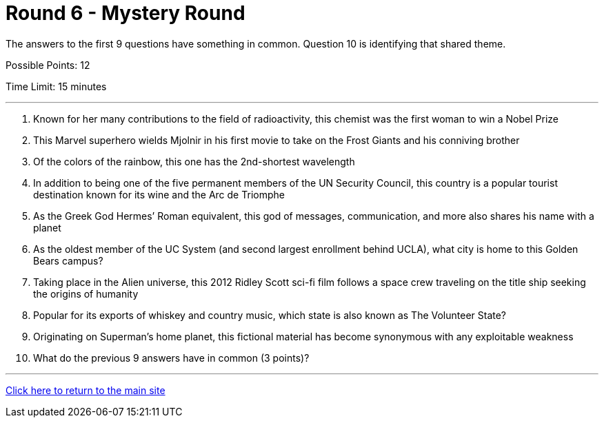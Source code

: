 = Round 6 - Mystery Round 

====
The answers to the first 9 questions have something in common.
Question 10 is identifying that shared theme.

Possible Points: 12

Time Limit: 15 minutes
====

'''

1.	Known for her many contributions to the field of radioactivity, this chemist was the first woman to win a Nobel Prize

2.	This Marvel superhero wields Mjolnir in his first movie to take on the Frost Giants and his conniving brother

3.	Of the colors of the rainbow, this one has the 2nd-shortest wavelength

4.	In addition to being one of the five permanent members of the UN Security Council, this country is a popular tourist destination known for its wine and the Arc de Triomphe

5.	As the Greek God Hermes’ Roman equivalent, this god of messages, communication, and more also shares his name with a planet

6.	As the oldest member of the UC System (and second largest enrollment behind UCLA), what city is home to this Golden Bears campus?

7.	Taking place in the Alien universe, this 2012 Ridley Scott sci-fi film follows a space crew traveling on the title ship seeking the origins of humanity

8.	Popular for its exports of whiskey and country music, which state is also known as The Volunteer State?

9.	Originating on Superman’s home planet, this fictional material has become synonymous with any exploitable weakness

10.	What do the previous 9 answers have in common (3 points)?

'''

link:../../../index.html[Click here to return to the main site]
